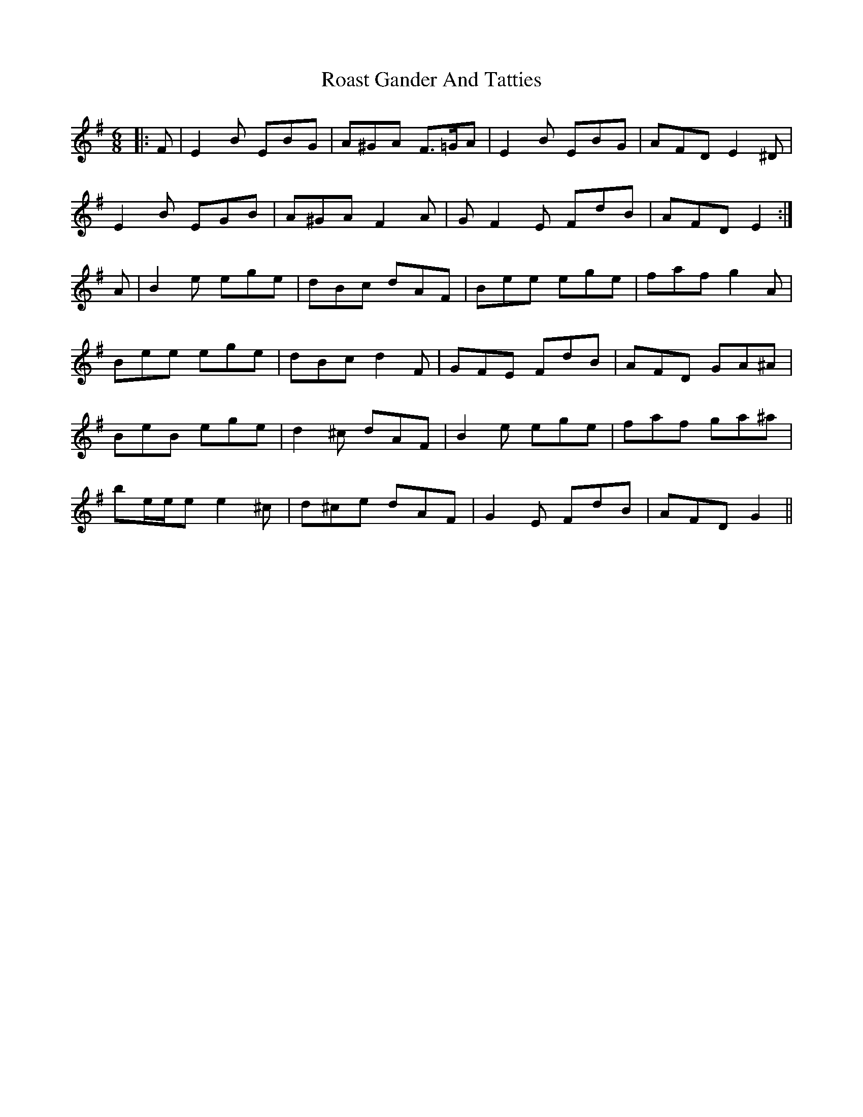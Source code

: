 X: 34854
T: Roast Gander And Tatties
R: jig
M: 6/8
K: Eminor
|:F|E2 B EBG|A^GA F>=GA|E2 B EBG|AFD E2 ^D|
E2 B EGB|A^GA F2 A|GF2 E FdB|AFD E2:|
A|B2 e ege|dBc dAF|Bee ege|faf g2 A|
Bee ege|dBc d2 F|GFE FdB|AFD GA^A|
BeB ege|d2 ^c dAF|B2 e ege|faf ga^a|
be/e/e e2 ^c|d^ce dAF|G2 E FdB|AFD G2||

